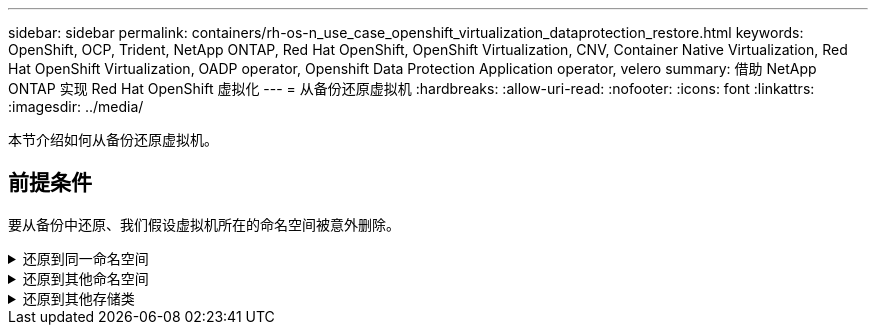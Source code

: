 ---
sidebar: sidebar 
permalink: containers/rh-os-n_use_case_openshift_virtualization_dataprotection_restore.html 
keywords: OpenShift, OCP, Trident, NetApp ONTAP, Red Hat OpenShift, OpenShift Virtualization, CNV, Container Native Virtualization, Red Hat OpenShift Virtualization, OADP operator, Openshift Data Protection Application operator, velero 
summary: 借助 NetApp ONTAP 实现 Red Hat OpenShift 虚拟化 
---
= 从备份还原虚拟机
:hardbreaks:
:allow-uri-read: 
:nofooter: 
:icons: font
:linkattrs: 
:imagesdir: ../media/


[role="lead"]
本节介绍如何从备份还原虚拟机。



== 前提条件

要从备份中还原、我们假设虚拟机所在的命名空间被意外删除。

.还原到同一命名空间
[%collapsible]
====
要从刚刚创建的备份进行还原、需要创建一个还原自定义资源(CR)。我们需要为其提供一个名称、提供要从中还原的备份的名称、并将restorEPVs设置为true。可以按中所示设置其他参数 link:https://docs.openshift.com/container-platform/4.14/backup_and_restore/application_backup_and_restore/backing_up_and_restoring/restoring-applications.html["文档。"]。单击创建按钮。

image:redhat_openshift_OADP_restore_image1.jpg["创建还原CR"]

....
apiVersion: velero.io/v1
kind: Restore
metadata:
  name: restore1
  namespace: openshift-adp
spec:
  backupName: backup1
  restorePVs: true
....
当阶段显示完成时、您可以看到虚拟机已还原到创建快照时的状态。(如果备份是在虚拟机运行时创建的、则从备份中还原虚拟机将启动已还原的虚拟机并使其进入运行状态)。VM将还原到同一命名空间。

image:redhat_openshift_OADP_restore_image2.jpg["还原已完成"]

====
.还原到其他命名空间
[%collapsible]
====
要将VM还原到其他命名空间、您可以在Restore CR的YAML定义中提供一个命名空间映射。

以下示例YAML文件会创建一个还原CR、以便在将备份还原到虚拟机命名空间时、还原虚拟机及其磁盘在virtual-Machine-demO命名空间中的位置。

....
apiVersion: velero.io/v1
kind: Restore
metadata:
  name: restore-to-different-ns
  namespace: openshift-adp
spec:
  backupName: backup
  restorePVs: true
  includedNamespaces:
  - virtual-machines-demo
  namespaceMapping:
    virtual-machines-demo: virtual-machines
....
当阶段显示完成时、您可以看到虚拟机已还原到创建快照时的状态。(如果备份是在虚拟机运行时创建的、则从备份中还原虚拟机将启动已还原的虚拟机并使其进入运行状态)。虚拟机将还原到YAML中指定的其他命名空间。

image:redhat_openshift_OADP_restore_image3.jpg["还原到新命名空间已完成"]

====
.还原到其他存储类
[%collapsible]
====
Velero提供了一种在恢复期间通过指定json修补程序来修改资源的通用功能。json修补程序会在还原之前应用于资源。json修补程序在configmap中指定、而configmap则在restore命令中引用。通过此功能、您可以使用不同的存储类进行还原。

在以下示例中、虚拟机在创建期间使用ONTAP NAS作为其磁盘的存储类。此时将创建名为backup1的虚拟机备份。

image:redhat_openshift_OADP_restore_image4.jpg["使用ONTAP NAS的VM"]

image:redhat_openshift_OADP_restore_image5.jpg["VM备份ONTAP -NAS"]

通过删除虚拟机模拟虚拟机丢失。

要使用其他存储类(例如、ONTAP NAS生态存储类)还原VM、需要执行以下两个步骤：

**步骤1**

在OpenShift-ADP命名空间中创建配置映射(控制台)、如下所示：
填写屏幕截图中所示的详细信息：
选择命名空间：OpenShift-adp
name：change-storage-class-config (可以是任何名称)
密钥：change-storage-class-config.yaml：
值：

....
version: v1
    resourceModifierRules:
    - conditions:
         groupResource: persistentvolumeclaims
         resourceNameRegex: "^rhel*"
         namespaces:
         - virtual-machines-demo
      patches:
      - operation: replace
        path: "/spec/storageClassName"
        value: "ontap-nas-eco"
....
image:redhat_openshift_OADP_restore_image6.jpg["配置映射UI"]

生成的配置映射对象应如下所示(命令行界面)：

image:redhat_openshift_OADP_restore_image7.jpg["配置映射命令行界面"]

创建还原时、此配置映射将应用资源修饰符规则。对于从RHEL开始的所有永久性卷声明、将应用修补程序将存储类名称替换为ONTAP NAS生态。

**步骤2**

要恢复VM、请在Velero命令行界面中使用以下命令：

....
#velero restore create restore1 --from-backup backup1 --resource-modifier-configmap change-storage-class-config -n openshift-adp
....
VM将还原到与使用存储类ONTAP NAS-ECO创建的磁盘相同的命名空间中。

image:redhat_openshift_OADP_restore_image8.jpg["VM还原ONTAP NAS生态"]

====